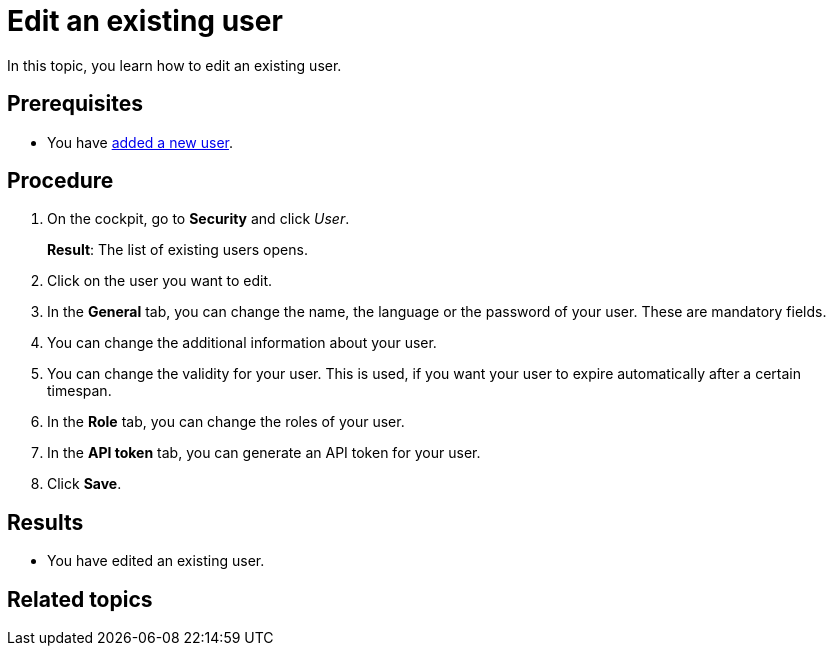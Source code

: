 = Edit an existing user

In this topic, you learn how to edit an existing user.

== Prerequisites
* You have xref:security-add-user.adoc[added a new user].

== Procedure

. On the cockpit, go to *Security* and click _User_.
+
*Result*: The list of existing users opens.
. Click on the user you want to edit.
. In the *General* tab, you can change the name, the language or the password of your user. These are mandatory fields.
. You can change the additional information about your user.
. You can change the validity for your user. This is used, if you want your user to expire automatically after a certain timespan.
. In the *Role* tab, you can change the roles of your user.
. In the *API token* tab, you can generate an API token for your user.
. Click *Save*.

== Results
* You have edited an existing user.

== Related topics
//* xref:security-user.adoc[User]
//* xref:security.adoc[Security]